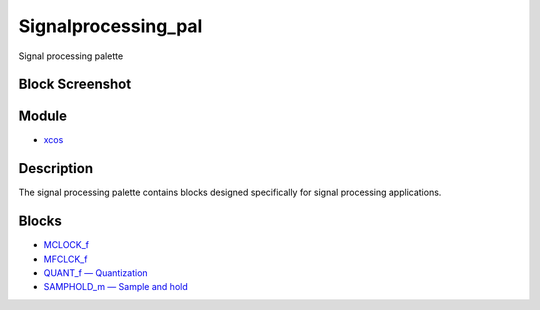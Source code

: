 


Signalprocessing_pal
====================

Signal processing palette



Block Screenshot
~~~~~~~~~~~~~~~~





Module
~~~~~~


+ `xcos`_




Description
~~~~~~~~~~~

The signal processing palette contains blocks designed specifically
for signal processing applications.



Blocks
~~~~~~


+ `MCLOCK_f`_
+ `MFCLCK_f`_
+ `QUANT_f — Quantization`_
+ `SAMPHOLD_m — Sample and hold`_


.. _xcos: xcos.html
.. _SAMPHOLD_m — Sample and hold: SAMPHOLD_m.html
.. _QUANT_f — Quantization: CLKGotoTagVisibility.html
.. _MFCLCK_f: MFCLCK_f.html
.. _MCLOCK_f: MCLOCK_f.html


